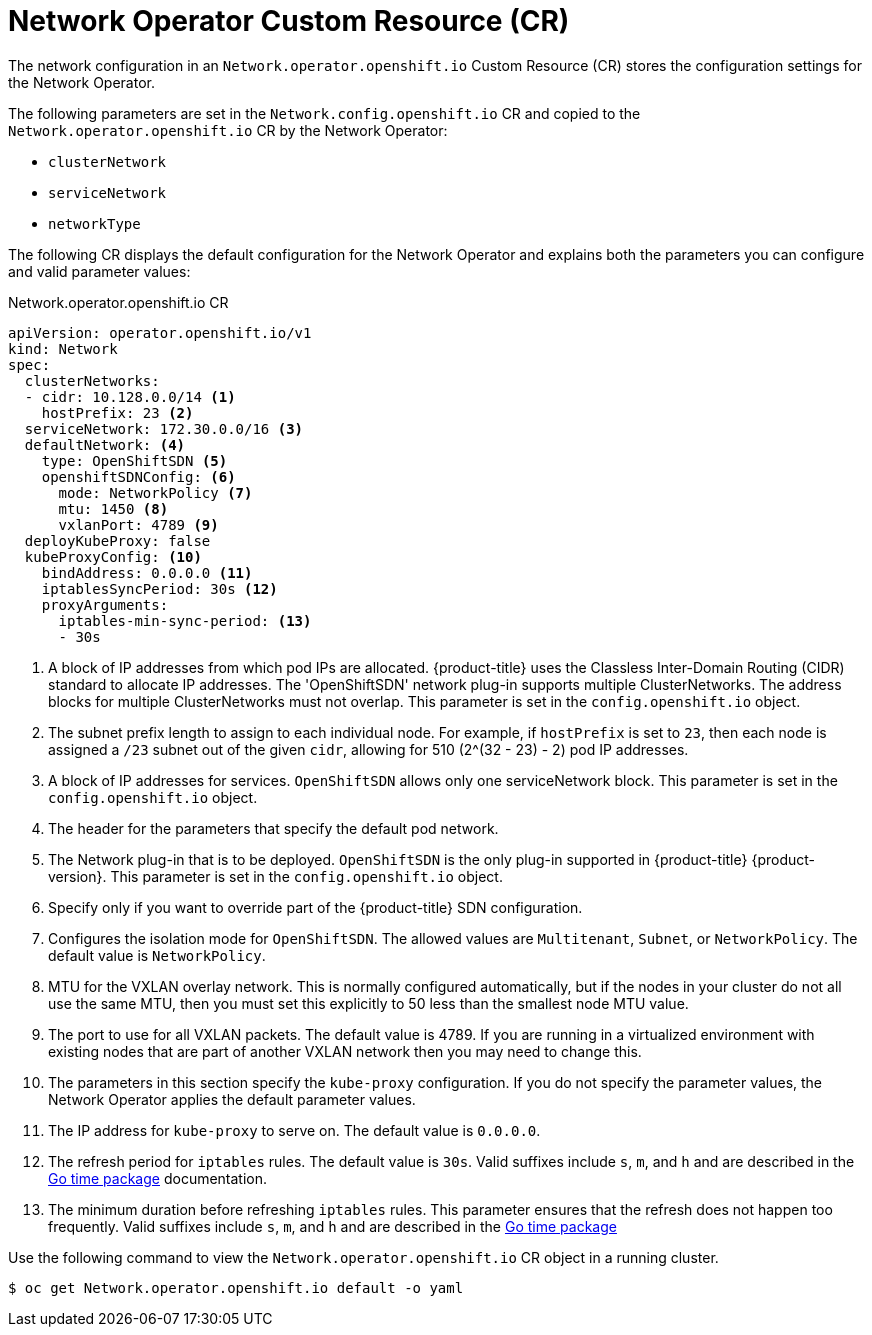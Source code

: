 // Module included in the following assemblies:
//
// * networking/configuring-network-operator.adoc
// * installing/installing_aws/installing-aws-network-customizations.adoc

[id="network-networkoperator-default-cr-{context}"]
= Network Operator Custom Resource (CR)

The network configuration in an `Network.operator.openshift.io` Custom Resource
(CR) stores the configuration settings for the Network Operator.

The following parameters are set in the `Network.config.openshift.io` CR and
copied to the `Network.operator.openshift.io` CR by the Network Operator:

* `clusterNetwork`
* `serviceNetwork`
* `networkType`

The following CR displays the default configuration for the Network Operator and
explains both the parameters you can configure and valid parameter values:

////
TODO

Revisit parameter descriptions. Most values here cannot be configured
subsequent to cluster installation. Instead, they are set at install time.
The wording "This parameter is set in the `config.openshift.io` object." is
not exactly correct.
////

.Network.operator.openshift.io CR
[source,yaml]
----
apiVersion: operator.openshift.io/v1
kind: Network
spec:
  clusterNetworks:
  - cidr: 10.128.0.0/14 <1>
    hostPrefix: 23 <2>
  serviceNetwork: 172.30.0.0/16 <3>
  defaultNetwork: <4>
    type: OpenShiftSDN <5>
    openshiftSDNConfig: <6>
      mode: NetworkPolicy <7>
      mtu: 1450 <8>
      vxlanPort: 4789 <9>
  deployKubeProxy: false
  kubeProxyConfig: <10>
    bindAddress: 0.0.0.0 <11>
    iptablesSyncPeriod: 30s <12>
    proxyArguments:
      iptables-min-sync-period: <13>
      - 30s
----
// TODO
// Use ifdef blocks because this may be included in either
// the aws network custom install assembly or elsewhere
// For the former, some of these are configured in install-config.yaml
<1> A block of IP addresses from which pod IPs are allocated. {product-title}
uses the Classless Inter-Domain Routing (CIDR) standard to allocate IP
addresses. The 'OpenShiftSDN' network plug-in supports multiple ClusterNetworks.
The address blocks for multiple ClusterNetworks must not overlap. This parameter
is set in the `config.openshift.io` object.
<2> The subnet prefix length to assign to each individual node. For example, if
`hostPrefix` is set to `23`, then each node is assigned a `/23` subnet out of
the given `cidr`, allowing for 510 (2^(32 - 23) - 2) pod IP addresses.
<3> A block of IP addresses for services. `OpenShiftSDN` allows only one
serviceNetwork block. This parameter is set in the `config.openshift.io` object.
<4> The header for the parameters that specify the default pod network.
<5> The Network plug-in that is to be deployed. `OpenShiftSDN` is the only
plug-in supported in {product-title} {product-version}. This parameter is set in
the `config.openshift.io` object.
<6> Specify only if you want to override part of the {product-title} SDN
configuration.
<7> Configures the isolation mode for `OpenShiftSDN`. The allowed values are
`Multitenant`, `Subnet`, or `NetworkPolicy`. The default value is
`NetworkPolicy`.
<8> MTU for the VXLAN overlay network. This is normally configured
automatically, but if the nodes in your cluster do not all use the same MTU,
then you must set this explicitly to 50 less than the smallest node MTU value.
<9> The port to use for all VXLAN packets. The default value is 4789. If you are
running in a virtualized environment with existing nodes that are part of
another VXLAN network then you may need to change this.
<10> The parameters in this section specify the `kube-proxy` configuration. If
you do not specify the parameter values, the Network Operator applies the
default parameter values.
//Currently only `OpenShiftSDN` uses this.
//+optional
<11> The IP address for `kube-proxy` to serve on. The default value is
`0.0.0.0`.
<12> The refresh period for `iptables` rules. The default value is `30s`. Valid
suffixes include `s`, `m`, and `h` and are described in the
link:https://golang.org/pkg/time/#ParseDuration[Go time package] documentation.
<13> The minimum duration before refreshing `iptables` rules. This parameter
ensures that the refresh does not happen too frequently. Valid suffixes include
`s`, `m`, and `h` and are described in the
link:https://golang.org/pkg/time/#ParseDuration[Go time package]

Use the following command to view the `Network.operator.openshift.io` CR object
in a running cluster.

----
$ oc get Network.operator.openshift.io default -o yaml
----
